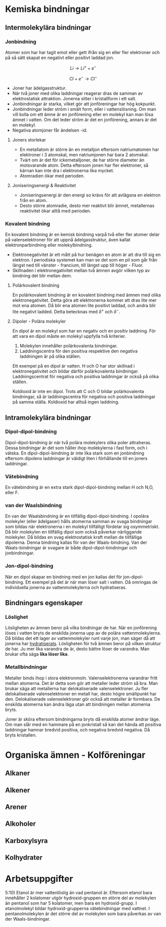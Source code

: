 
* Kemiska bindningar
** Intermolekylära bindningar
*** Jonbindning 
Atomer som har har tagit emot eller gett ifrån sig en eller fler elektroner och på så sätt skapat en negativt eller positivt laddad jon.


\[ Li \rightarrow Li ^{+} + e^{-} \]

\[ Cl + e^{-} \rightarrow Cl^{-} \] 

- Joner har ädelgasstruktur. 
- När två joner med olika laddningar reagerar dras de samman av elektrostatisk attraktion. Jonerna sitter i kristallform i ett salt.
- Jonbindningar är starka, vilket gör att jonföreningar har hög kokpunkt.
- Jonbindningar leder ström i smält form, eller i vattenslösning. Om man vill kolla om ett ämne är en jonförening eller en molekyl kan man lösa ämnet i vatten. Om det leder ström är det en jonförening, annars är det en molekyl.
- Negativa atomjoner får ändelsen -id.

**** Joners storlekar 
- En metallatom är större än en metalljon eftersom natriumatomen har elektroner i 3 atomskal, men natriumjonen har bara 2 atomskal.
- Tvärt om är det för ickemetalljoner, de har större diameter än motsvarande atom. Detta eftersom jonen har fler elektroner, så kärnan kan inte dra i elektronerna lika mycket.
- Atomradien ökar med perioden.

**** Joniseringsenergi & Reaktivitet
- Joniseringsenergi är den energi so krävs för att avlägsna en elektron från en atom.
- Desto större atomradie, desto mer reaktivt blir ämnet, metallernas reaktivitet ökar alltå med perioden. 

*** Kovalent bindning
En kovalent bindning är en kemisk bindning varpå två eller fler atomer delar på valenselektroner för att uppnå ädelgasstruktur, även kallat elektronparbindning eller molekylbindning.

- Elektronegativitet är ett mått på hur benägen en atom är att dra till sig en elektron. I periodiska systemet kan man se det som en pil som går från längst ned till vänster - francium, till längst upp till höger - Fluor.
- Skillnaden i elektronegativitet mellan två ämnen avgör vilken typ av bindning det blir mellan dem.

**** Polärkovalent bindning
En polärkovalent bindning är en kovalent bindning med ämnen med olika elektronegativitet. Detta göra att elektronerna kommer att dras lite mer mot ena atomen. Då blir ena atomen lite positivt laddad, och andra blir lite negativt ladded. Detta betecknas med \( \delta ^ {+} \) och \( \delta ^{-} \).

**** Dipoler - Polära molekyler

En dipol är en molekyl som har en negativ och en positiv laddning. 
För att vara en dipol måste en molekyl uppfylla två kriterier. 

1) Molekylen innehåller polärkovalenta bindningar.
2) Laddningscentra för den positiva respektive den negativa laddningen är på olika ställen.

Ett exempel på en dipol är vatten. H och O har stor skillnad i elektronegativitet och bildar därför polärkovalenta bindningar. Laddningscentrat för negativa och positiva laddningar är också på olika ställen. 

Koldioxid är inte en dipol. Trots att C och O bildar polärkovalenta bindningar, så är laddningscentra för negativa och positiva laddningar på samma ställa. Koldioxid har alltså ingen laddning. 

** Intramolekylära bindningar
*** Dipol-dipol-bindning
Dipol-dipol-bindning är när två polära molekylers olika poler attraheras. Dessa bindningar är det som håller ihop molekylerna i fast form, och i vätska. En dipol-dipol-bindning är inte lika stark som en jonbindning eftersom dipolens laddningar är väldigt liten i förhållande till en joners laddningar.
*** Vätebindning
En vätebindning är en extra stark dipol-dipol-bindning mellan H och N,O, eller F. 
*** van der Waalsbindning
En van der Waalsbindning är en tillfällig dipol-dipol-bindning. I opolära molekyler (eller ädelgaser) hålls atomerna samman av svaga bindningar som bildas när elektronerna i en molekyl tillfälligt fördelar sig osymmetriskt. Då blir molekylen en tillfällig dipol som också påverkar närliggande molekyler. Då bildas en svag elektrostatisk kraft mellan de tillfälliga dipolerna. Denna bindning kallas för van der Waals-bindning. Van der Waals-bindningar är svagare är både dipol-dipol-bindningar och jonbindningar. 

*** Jon-dipol-bindning
När en dipol skapar en bindning med en jon kallas det för jon-dipol-bindning. Ett exempel på det är när man löser salt i vatten. Då omringas de individuella jonerna av vattenmolekylerna och hydratiseras.
** Bindningars egenskaper
*** Löslighet
Lösligheten av ämnen beror på vilka bindningar de har. När en jonförening löses i vatten bryts de enskilda jonerna upp av de polära vattenmolekylerna. Då bildas det ett lager av vattenmolekyler runt varje jon, man säger då att jonerna har _hydratiserats_. Lösligheten för två ämnen beror på vilken struktur de har. Ju mer lika varandra de är, desto bättre löser de varandra. Man brukar ofta säga *lika löser lika*. 
*** Metallbindningar
Metaller binds ihop i stora elektronmoln. Valenselektronerna varandrar fritt mellan atomerna. Det är detta som gör att metaller leder ström så bra. Man brukar säga att metallerna har delokaliserade valenselektroner. Ju fler delokaliserade valenselektroner en metall har, desto högre smältpunkt har den. Delokaliserade valenselektroner gör också att metaller är formbara. De enskilda atomerna kan ändra läga utan att bindningen mellan atomerna bryts.

Joner är sköra eftersom bindningarna bryts då enskilda atomer ändrar läge. Om man slår med en hammare på en jonkristall så kan det hända att positiva laddningar hamnar bredvid positiva, och negativa bredvid negativa. Då bryts kristallen.  

* Organiska ämnen - Kolföreningar
** Alkaner
** Alkener 
** Arener 
** Alkoholer
** Karboxylsyra
** Kolhydrater 
* Arbetsuppgifter 

5:10) Etanol är mer vattenlöslig än vad pentanol är. Eftersom etanol bara innehåller 2 kolatomer utgör hydroxid-gruppen en större del av molekylen än pentanol som har 5 kolatomer, men bara en hydroxid-grupp. I etanolmolekyl bildar hydroxid-grupperna vätebindningar med vattnet. I pentanolmolekylen är det större del av molekylen som bara påverkas av van der Waals-bindningar. 
